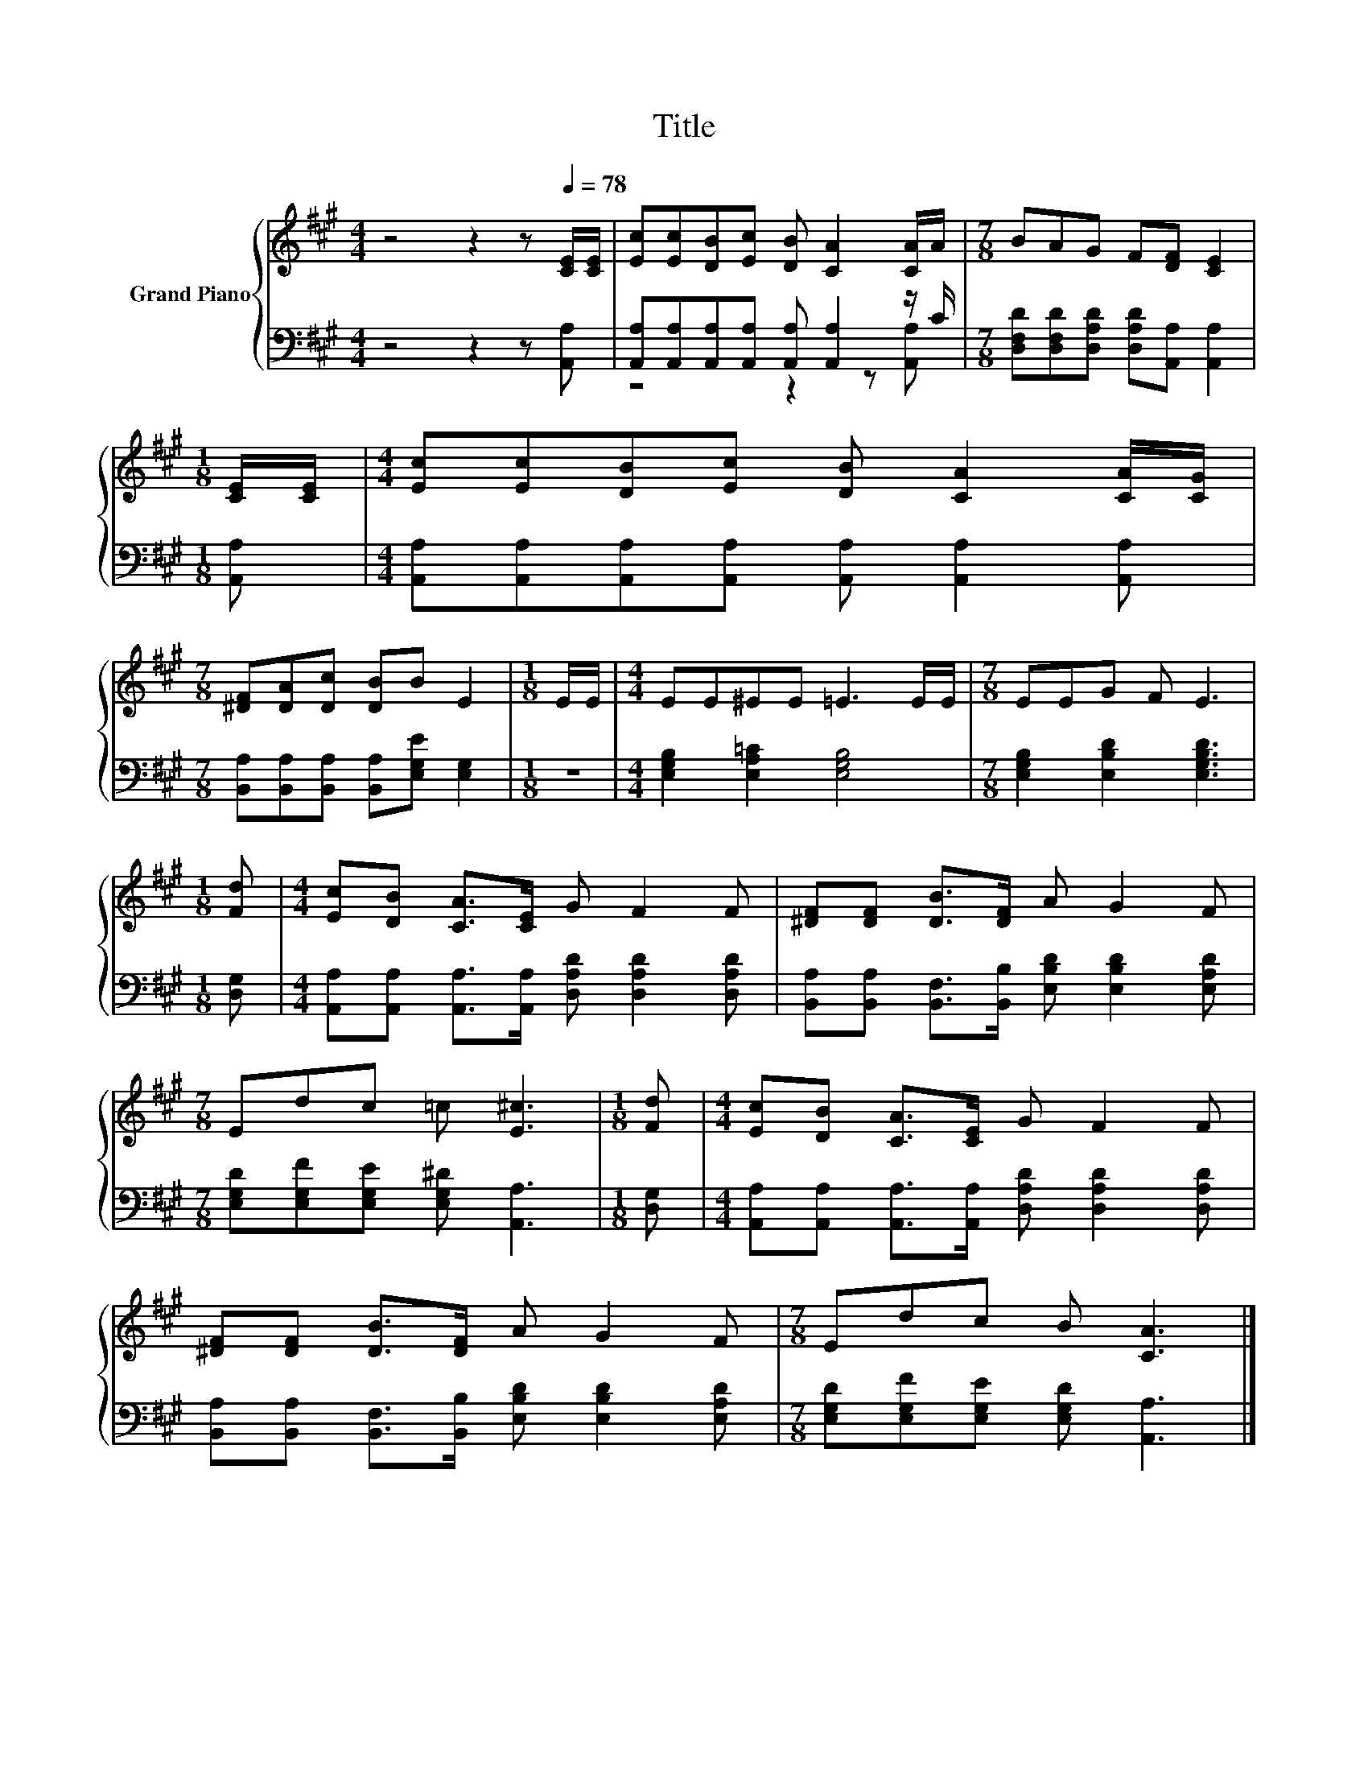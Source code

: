X:1
T:Title
%%score { 1 | ( 2 3 ) }
L:1/8
M:4/4
K:A
V:1 treble nm="Grand Piano"
V:2 bass 
V:3 bass 
V:1
 z4 z2 z[Q:1/4=78] [CE]/[CE]/ | [Ec][Ec][DB][Ec] [DB] [CA]2 [CA]/A/ |[M:7/8] BAG F[DF] [CE]2 | %3
[M:1/8] [CE]/[CE]/ |[M:4/4] [Ec][Ec][DB][Ec] [DB] [CA]2 [CA]/[CG]/ | %5
[M:7/8] [^DF][DA][Dc] [DB]B E2 |[M:1/8] E/E/ |[M:4/4] EE^EE =E3 E/E/ |[M:7/8] EEG F E3 | %9
[M:1/8] [Fd] |[M:4/4] [Ec][DB] [CA]>[CE] G F2 F | [^DF][DF] [DB]>[DF] A G2 F | %12
[M:7/8] Edc =c [E^c]3 |[M:1/8] [Fd] |[M:4/4] [Ec][DB] [CA]>[CE] G F2 F | %15
 [^DF][DF] [DB]>[DF] A G2 F |[M:7/8] Edc B [CA]3 |] %17
V:2
 z4 z2 z [A,,A,] | [A,,A,][A,,A,][A,,A,][A,,A,] [A,,A,] [A,,A,]2 z/ C/ | %2
[M:7/8] [D,F,D][D,F,D][D,A,D] [D,A,D][A,,A,] [A,,A,]2 |[M:1/8] [A,,A,] | %4
[M:4/4] [A,,A,][A,,A,][A,,A,][A,,A,] [A,,A,] [A,,A,]2 [A,,A,] | %5
[M:7/8] [B,,A,][B,,A,][B,,A,] [B,,A,][E,G,E] [E,G,]2 |[M:1/8] z | %7
[M:4/4] [E,G,B,]2 [E,A,=C]2 [E,G,B,]4 |[M:7/8] [E,G,B,]2 [E,B,D]2 [E,G,B,D]3 |[M:1/8] [D,G,] | %10
[M:4/4] [A,,A,][A,,A,] [A,,A,]>[A,,A,] [D,A,D] [D,A,D]2 [D,A,D] | %11
 [B,,A,][B,,A,] [B,,F,]>[B,,B,] [E,B,D] [E,B,D]2 [E,A,D] | %12
[M:7/8] [E,G,D][E,G,F][E,G,E] [E,G,^D] [A,,A,]3 |[M:1/8] [D,G,] | %14
[M:4/4] [A,,A,][A,,A,] [A,,A,]>[A,,A,] [D,A,D] [D,A,D]2 [D,A,D] | %15
 [B,,A,][B,,A,] [B,,F,]>[B,,B,] [E,B,D] [E,B,D]2 [E,A,D] | %16
[M:7/8] [E,G,D][E,G,F][E,G,E] [E,G,D] [A,,A,]3 |] %17
V:3
 x8 | z4 z2 z [A,,A,] |[M:7/8] x7 |[M:1/8] x |[M:4/4] x8 |[M:7/8] x7 |[M:1/8] x |[M:4/4] x8 | %8
[M:7/8] x7 |[M:1/8] x |[M:4/4] x8 | x8 |[M:7/8] x7 |[M:1/8] x |[M:4/4] x8 | x8 |[M:7/8] x7 |] %17

